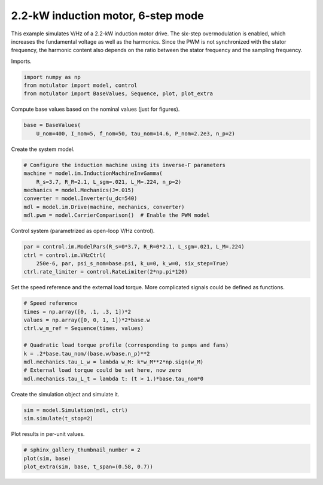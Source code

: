 
.. DO NOT EDIT.
.. THIS FILE WAS AUTOMATICALLY GENERATED BY SPHINX-GALLERY.
.. TO MAKE CHANGES, EDIT THE SOURCE PYTHON FILE:
.. "auto_examples/vhz/plot_vhz_ctrl_6step_im_2kw.py"
.. LINE NUMBERS ARE GIVEN BELOW.

.. only:: html

    .. note::
        :class: sphx-glr-download-link-note

        :ref:`Go to the end <sphx_glr_download_auto_examples_vhz_plot_vhz_ctrl_6step_im_2kw.py>`
        to download the full example code

.. rst-class:: sphx-glr-example-title

.. _sphx_glr_auto_examples_vhz_plot_vhz_ctrl_6step_im_2kw.py:


2.2-kW induction motor, 6-step mode
===================================

This example simulates V/Hz of a 2.2-kW induction motor drive. The six-step
overmodulation is enabled, which increases the fundamental voltage as well as
the harmonics. Since the PWM is not synchronized with the stator frequency, the
harmonic content also depends on the ratio between the stator frequency and the 
sampling frequency.

.. GENERATED FROM PYTHON SOURCE LINES 13-14

Imports.

.. GENERATED FROM PYTHON SOURCE LINES 14-19

.. code-block:: Python


    import numpy as np
    from motulator import model, control
    from motulator import BaseValues, Sequence, plot, plot_extra








.. GENERATED FROM PYTHON SOURCE LINES 20-21

Compute base values based on the nominal values (just for figures).

.. GENERATED FROM PYTHON SOURCE LINES 21-25

.. code-block:: Python


    base = BaseValues(
        U_nom=400, I_nom=5, f_nom=50, tau_nom=14.6, P_nom=2.2e3, n_p=2)








.. GENERATED FROM PYTHON SOURCE LINES 26-27

Create the system model.

.. GENERATED FROM PYTHON SOURCE LINES 27-36

.. code-block:: Python


    # Configure the induction machine using its inverse-Γ parameters
    machine = model.im.InductionMachineInvGamma(
        R_s=3.7, R_R=2.1, L_sgm=.021, L_M=.224, n_p=2)
    mechanics = model.Mechanics(J=.015)
    converter = model.Inverter(u_dc=540)
    mdl = model.im.Drive(machine, mechanics, converter)
    mdl.pwm = model.CarrierComparison()  # Enable the PWM model








.. GENERATED FROM PYTHON SOURCE LINES 37-38

Control system (parametrized as open-loop V/Hz control).

.. GENERATED FROM PYTHON SOURCE LINES 38-44

.. code-block:: Python


    par = control.im.ModelPars(R_s=0*3.7, R_R=0*2.1, L_sgm=.021, L_M=.224)
    ctrl = control.im.VHzCtrl(
        250e-6, par, psi_s_nom=base.psi, k_u=0, k_w=0, six_step=True)
    ctrl.rate_limiter = control.RateLimiter(2*np.pi*120)








.. GENERATED FROM PYTHON SOURCE LINES 45-47

Set the speed reference and the external load torque. More complicated
signals could be defined as functions.

.. GENERATED FROM PYTHON SOURCE LINES 47-59

.. code-block:: Python


    # Speed reference
    times = np.array([0, .1, .3, 1])*2
    values = np.array([0, 0, 1, 1])*2*base.w
    ctrl.w_m_ref = Sequence(times, values)

    # Quadratic load torque profile (corresponding to pumps and fans)
    k = .2*base.tau_nom/(base.w/base.n_p)**2
    mdl.mechanics.tau_L_w = lambda w_M: k*w_M**2*np.sign(w_M)
    # External load torque could be set here, now zero
    mdl.mechanics.tau_L_t = lambda t: (t > 1.)*base.tau_nom*0








.. GENERATED FROM PYTHON SOURCE LINES 60-61

Create the simulation object and simulate it.

.. GENERATED FROM PYTHON SOURCE LINES 61-65

.. code-block:: Python


    sim = model.Simulation(mdl, ctrl)
    sim.simulate(t_stop=2)








.. GENERATED FROM PYTHON SOURCE LINES 66-67

Plot results in per-unit values.

.. GENERATED FROM PYTHON SOURCE LINES 67-71

.. code-block:: Python


    # sphinx_gallery_thumbnail_number = 2
    plot(sim, base)
    plot_extra(sim, base, t_span=(0.58, 0.7))



.. rst-class:: sphx-glr-horizontal


    *

      .. image-sg:: /auto_examples/vhz/images/sphx_glr_plot_vhz_ctrl_6step_im_2kw_001.png
         :alt: plot vhz ctrl 6step im 2kw
         :srcset: /auto_examples/vhz/images/sphx_glr_plot_vhz_ctrl_6step_im_2kw_001.png
         :class: sphx-glr-multi-img

    *

      .. image-sg:: /auto_examples/vhz/images/sphx_glr_plot_vhz_ctrl_6step_im_2kw_002.png
         :alt: plot vhz ctrl 6step im 2kw
         :srcset: /auto_examples/vhz/images/sphx_glr_plot_vhz_ctrl_6step_im_2kw_002.png
         :class: sphx-glr-multi-img






.. rst-class:: sphx-glr-timing

   **Total running time of the script:** (0 minutes 7.652 seconds)


.. _sphx_glr_download_auto_examples_vhz_plot_vhz_ctrl_6step_im_2kw.py:

.. only:: html

  .. container:: sphx-glr-footer sphx-glr-footer-example

    .. container:: sphx-glr-download sphx-glr-download-jupyter

      :download:`Download Jupyter notebook: plot_vhz_ctrl_6step_im_2kw.ipynb <plot_vhz_ctrl_6step_im_2kw.ipynb>`

    .. container:: sphx-glr-download sphx-glr-download-python

      :download:`Download Python source code: plot_vhz_ctrl_6step_im_2kw.py <plot_vhz_ctrl_6step_im_2kw.py>`


.. only:: html

 .. rst-class:: sphx-glr-signature

    `Gallery generated by Sphinx-Gallery <https://sphinx-gallery.github.io>`_
